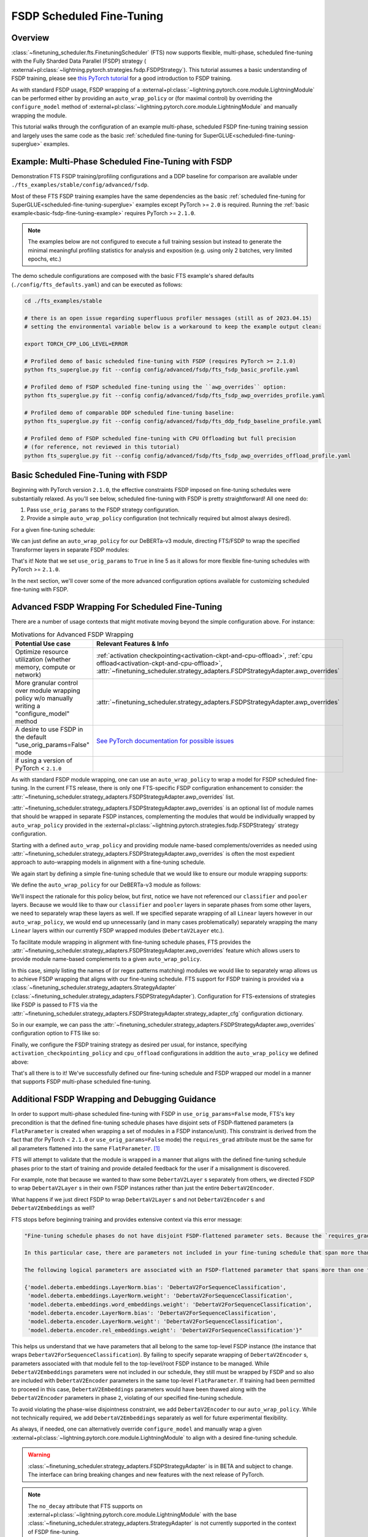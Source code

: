 ##########################
FSDP Scheduled Fine-Tuning
##########################

Overview
********

:class:`~finetuning_scheduler.fts.FinetuningScheduler` (FTS) now supports flexible, multi-phase, scheduled fine-tuning
with the Fully Sharded Data Parallel (FSDP) strategy (
:external+pl:class:`~lightning.pytorch.strategies.fsdp.FSDPStrategy`). This tutorial
assumes a basic understanding of FSDP training, please see
`this PyTorch tutorial  <https://pytorch.org/tutorials/intermediate/FSDP_tutorial.html>`_ for a good introduction to
FSDP training.

As with standard FSDP usage, FSDP wrapping of a :external+pl:class:`~lightning.pytorch.core.module.LightningModule`
can be performed either by providing an ``auto_wrap_policy`` or (for maximal control) by overriding the
``configure_model`` method of :external+pl:class:`~lightning.pytorch.core.module.LightningModule` and
manually wrapping the module.

This tutorial walks through the configuration of an example multi-phase, scheduled FSDP fine-tuning training session and
largely uses the same code as the basic :ref:`scheduled fine-tuning for SuperGLUE<scheduled-fine-tuning-superglue>`
examples.

.. _fsdp-fine-tuning-example:

Example: Multi-Phase Scheduled Fine-Tuning with FSDP
****************************************************

Demonstration FTS FSDP training/profiling configurations and a DDP baseline for comparison are available under
``./fts_examples/stable/config/advanced/fsdp``.

Most of these FTS FSDP training examples have the same dependencies as the basic
:ref:`scheduled fine-tuning for SuperGLUE<scheduled-fine-tuning-superglue>` examples except PyTorch >= ``2.0`` is
required. Running the :ref:`basic example<basic-fsdp-fine-tuning-example>` requires PyTorch >= ``2.1.0``.

.. note::

    The examples below are not configured to execute a full training session but instead to generate the minimal
    meaningful profiling statistics for analysis and exposition (e.g. using only 2 batches, very limited epochs, etc.)

The demo schedule configurations are composed with the basic FTS example's shared defaults
(``./config/fts_defaults.yaml``) and can be executed as follows:

.. code-block:: bash

    cd ./fts_examples/stable

    # there is an open issue regarding superfluous profiler messages (still as of 2023.04.15)
    # setting the environmental variable below is a workaround to keep the example output clean:

    export TORCH_CPP_LOG_LEVEL=ERROR

    # Profiled demo of basic scheduled fine-tuning with FSDP (requires PyTorch >= 2.1.0)
    python fts_superglue.py fit --config config/advanced/fsdp/fts_fsdp_basic_profile.yaml

    # Profiled demo of FSDP scheduled fine-tuning using the ``awp_overrides`` option:
    python fts_superglue.py fit --config config/advanced/fsdp/fts_fsdp_awp_overrides_profile.yaml

    # Profiled demo of comparable DDP scheduled fine-tuning baseline:
    python fts_superglue.py fit --config config/advanced/fsdp/fts_ddp_fsdp_baseline_profile.yaml

    # Profiled demo of FSDP scheduled fine-tuning with CPU Offloading but full precision
    # (for reference, not reviewed in this tutorial)
    python fts_superglue.py fit --config config/advanced/fsdp/fts_fsdp_awp_overrides_offload_profile.yaml

.. _basic-fsdp-fine-tuning-example:

Basic Scheduled Fine-Tuning with FSDP
*************************************

Beginning with PyTorch version ``2.1.0``, the effective constraints FSDP imposed on fine-tuning schedules were substantially relaxed. As you'll see below,
scheduled fine-tuning with FSDP is pretty straightforward! All one need do:

1. Pass ``use_orig_params`` to the FSDP strategy configuration.
2. Provide a simple ``auto_wrap_policy`` configuration (not technically required but almost always desired).

For a given fine-tuning schedule:

.. code-block:: yaml
  :linenos:

  0:
    params:
    - model.classifier.*
    max_transition_epoch: 1
  1:
    params:
    - model.pooler.dense.*
    - model.deberta.encoder.layer.11.(output|attention|intermediate).*
    max_transition_epoch: 2
  2:
    params:
    - model.deberta.encoder.layer.([0-9]|10).(output|attention|intermediate).*
    - model.deberta.encoder.LayerNorm.bias
    - model.deberta.encoder.LayerNorm.weight
    - model.deberta.encoder.rel_embeddings.weight

We can just define an ``auto_wrap_policy`` for our DeBERTa-v3 module, directing FTS/FSDP to wrap the specified Transformer layers in separate FSDP modules:

.. code-block:: yaml
  :linenos:
  :emphasize-lines: 5-10

  strategy:
    class_path: lightning.pytorch.strategies.FSDPStrategy
    init_args:
      # other FSDP args as desired ...
      use_orig_params: True
      auto_wrap_policy:
        class_path: torch.distributed.fsdp.wrap.ModuleWrapPolicy
        init_args:
          module_classes: !!set
            ? transformers.models.deberta_v2.modeling_deberta_v2.DebertaV2Layer

That's it! Note that we set ``use_orig_params`` to ``True`` in line 5 as it allows for more flexible fine-tuning schedules with PyTorch >= ``2.1.0``.

In the next section, we'll cover some of the more advanced configuration options available for customizing scheduled fine-tuning with FSDP.

Advanced FSDP Wrapping For Scheduled Fine-Tuning
************************************************

There are a number of usage contexts that might motivate moving beyond the simple configuration above. For instance:

.. list-table:: Motivations for Advanced FSDP Wrapping
   :widths: 50 50
   :header-rows: 1

   * - Potential Use case
     - Relevant Features & Info
   * - Optimize resource utilization (whether memory, compute or network)
     - :ref:`activation checkpointing<activation-ckpt-and-cpu-offload>`, :ref:`cpu offload<activation-ckpt-and-cpu-offload>`, :attr:`~finetuning_scheduler.strategy_adapters.FSDPStrategyAdapter.awp_overrides`
   * - More granular control over module wrapping policy w/o manually writing a "configure_model" method
     - :attr:`~finetuning_scheduler.strategy_adapters.FSDPStrategyAdapter.awp_overrides`
   * - A desire to use FSDP in the default "use_orig_params=False" mode
     - `See PyTorch documentation for possible issues <https://pytorch.org/docs/master/fsdp.html?highlight=use_orig_params>`_
   * - if using a version of PyTorch < ``2.1.0``
     -

As with standard FSDP module wrapping, one can use an ``auto_wrap_policy`` to wrap a model for FSDP scheduled
fine-tuning. In the current FTS release, there is only one FTS-specific FSDP configuration enhancement to consider:
the :attr:`~finetuning_scheduler.strategy_adapters.FSDPStrategyAdapter.awp_overrides` list.

:attr:`~finetuning_scheduler.strategy_adapters.FSDPStrategyAdapter.awp_overrides` is an optional list of module names
that should be wrapped in separate FSDP instances, complementing the modules that would be individually wrapped by
``auto_wrap_policy`` provided in the
:external+pl:class:`~lightning.pytorch.strategies.fsdp.FSDPStrategy` strategy
configuration.

Starting with a defined ``auto_wrap_policy`` and providing module name-based complements/overrides as needed using
:attr:`~finetuning_scheduler.strategy_adapters.FSDPStrategyAdapter.awp_overrides` is often the most expedient approach
to auto-wrapping models in alignment with a fine-tuning schedule.

We again start by defining a simple fine-tuning schedule that we would like to ensure our module wrapping supports:

.. code-block:: yaml
  :linenos:

  0:
    params:
    - model.classifier.*
    max_transition_epoch: 1
  1:
    params:
    - model.pooler.dense.*
    - model.deberta.encoder.layer.11.(output|attention|intermediate).*
    max_transition_epoch: 2
  2:
    params:
    - model.deberta.encoder.layer.([0-9]|10).(output|attention|intermediate).*
    - model.deberta.encoder.LayerNorm.bias
    - model.deberta.encoder.LayerNorm.weight
    - model.deberta.encoder.rel_embeddings.weight
    # excluding these parameters from the schedule to enhance the debugging demonstration
    #- model.deberta.embeddings.LayerNorm.bias
    #- model.deberta.embeddings.LayerNorm.weight
    #- model.deberta.embeddings.word_embeddings.weight

We define the ``auto_wrap_policy`` for our DeBERTa-v3 module as follows:

.. code-block:: yaml
  :linenos:
  :emphasize-lines: 5-11

  strategy:
    class_path: lightning.pytorch.strategies.FSDPStrategy
    init_args:
      # other FSDP args as desired ...
      auto_wrap_policy:
        class_path: torch.distributed.fsdp.wrap.ModuleWrapPolicy
        init_args:
          module_classes: !!set
            ? transformers.models.deberta_v2.modeling_deberta_v2.DebertaV2Layer
            ? transformers.models.deberta_v2.modeling_deberta_v2.DebertaV2Embeddings
            ? transformers.models.deberta_v2.modeling_deberta_v2.DebertaV2Encoder


We'll inspect the rationale for this policy below, but first, notice we have not referenced our ``classifier`` and
``pooler`` layers. Because we would like to thaw our ``classifier`` and ``pooler`` layers in separate phases from some
other layers, we need to separately wrap these layers as well. If we specified separate wrapping of all ``Linear``
layers however in our ``auto_wrap_policy``, we would end up unnecessarily (and in many cases problematically) separately
wrapping the many ``Linear`` layers within our currently FSDP wrapped modules (``DebertaV2Layer`` etc.).

To facilitate module wrapping in alignment with fine-tuning schedule phases, FTS provides the
:attr:`~finetuning_scheduler.strategy_adapters.FSDPStrategyAdapter.awp_overrides` feature which allows users to provide
module name-based complements to a given ``auto_wrap_policy``.

In this case, simply listing the names of (or regex patterns matching) modules we would like to separately wrap allows
us to achieve FSDP wrapping that aligns with our fine-tuning schedule. FTS support for FSDP training is provided via a
:class:`~finetuning_scheduler.strategy_adapters.StrategyAdapter`
(:class:`~finetuning_scheduler.strategy_adapters.FSDPStrategyAdapter`). Configuration for FTS-extensions of strategies
like FSDP is passed to FTS via the
:attr:`~finetuning_scheduler.strategy_adapters.FSDPStrategyAdapter.strategy_adapter_cfg` configuration dictionary.

So in our example, we can pass the :attr:`~finetuning_scheduler.strategy_adapters.FSDPStrategyAdapter.awp_overrides`
configuration option to FTS like so:

.. code-block:: yaml
  :linenos:
  :emphasize-lines: 3, 7, 8

  # in ./fts_examples/stable/config/advanced/fsdp/fts_fsdp_awp_overrides_profile.yaml
  ...
    - class_path: finetuning_scheduler.FinetuningScheduler
    init_args:
      ft_schedule: ./config/RteBoolqModule_ft_schedule_deberta_base_fsdp.yaml
      max_depth: 2
      strategy_adapter_cfg:
        awp_overrides: ["model.pooler.dense", "model.classifier"]
  ...

.. _activation-ckpt-and-cpu-offload:

Finally, we configure the FSDP training strategy as desired per usual, for instance, specifying
``activation_checkpointing_policy`` and ``cpu_offload`` configurations in addition the ``auto_wrap_policy`` we defined above:

.. code-block:: yaml
  :linenos:
  :emphasize-lines: 6-8

  # in ./fts_examples/stable/config/advanced/fsdp/fts_fsdp_awp_overrides_profile.yaml
    ...
    strategy:
      class_path: lightning.pytorch.strategies.FSDPStrategy
      init_args:
        cpu_offload: false
        activation_checkpointing_policy: !!set
          ? transformers.models.deberta_v2.modeling_deberta_v2.DebertaV2Layer
        auto_wrap_policy:
          class_path: torch.distributed.fsdp.wrap.ModuleWrapPolicy
          init_args:
            module_classes: !!set
              ? transformers.models.deberta_v2.modeling_deberta_v2.DebertaV2Layer
              ? transformers.models.deberta_v2.modeling_deberta_v2.DebertaV2Embeddings
              ? transformers.models.deberta_v2.modeling_deberta_v2.DebertaV2Encoder

That's all there is to it! We've successfully defined our fine-tuning schedule and FSDP wrapped our model in a manner
that supports FSDP multi-phase scheduled fine-tuning.


Additional FSDP Wrapping and Debugging Guidance
***********************************************

In order to support multi-phase scheduled fine-tuning with FSDP in ``use_orig_params=False`` mode, FTS's key precondition
is that the defined fine-tuning schedule phases have disjoint sets of FSDP-flattened parameters (a ``FlatParameter`` is created when wrapping a set of
modules in a FSDP instance/unit). This constraint is derived from the fact that (for PyTorch < ``2.1.0`` or ``use_orig_params=False`` mode) the ``requires_grad`` attribute
must be the same for all parameters flattened into the same ``FlatParameter``. [#]_

FTS will attempt to validate that the module is wrapped in a manner that aligns with the defined fine-tuning
schedule phases prior to the start of training and provide detailed feedback for the user if a misalignment is
discovered.

For example, note that because we wanted to thaw some ``DebertaV2Layer`` s separately from others, we directed FSDP to
wrap ``DebertaV2Layer`` s in their own FSDP instances rather than just the entire ``DebertaV2Encoder``.

What happens if we just direct FSDP to wrap ``DebertaV2Layer`` s and not ``DebertaV2Encoder`` s and
``DebertaV2Embeddings`` as well?

FTS stops before beginning training and provides extensive context via this error message:

.. code-block:: bash

  "Fine-tuning schedule phases do not have disjoint FSDP-flattened parameter sets. Because the `requires_grad` attribute of FSDP-flattened parameters currently must be the same for all flattened parameters (for PyTorch < ``2.1.0`` or if in ``use_orig_params=False`` mode), fine-tuning schedules must avoid thawing parameters in the same FSDP-flattened parameter in different phases. Please ensure parameters associated with each phase are wrapped in separate phase-aligned FSDP instances.

  In this particular case, there are parameters not included in your fine-tuning schedule that span more than one fine-tuning phase. HINT: parameters associated with unwrapped modules will be included in the top-level (aka 'root') FSDP instance so ensuring all modules associated with fine-tuning scheduled parameters are wrapped separately from the top-level FSDP instance may avoid triggering this exception.

  The following logical parameters are associated with an FSDP-flattened parameter that spans more than one fine-tuning phase. The mapping of each logical parameter with the module name wrapped by its associated FSDP instance is provided below:

  {'model.deberta.embeddings.LayerNorm.bias': 'DebertaV2ForSequenceClassification',
   'model.deberta.embeddings.LayerNorm.weight': 'DebertaV2ForSequenceClassification',
   'model.deberta.embeddings.word_embeddings.weight': 'DebertaV2ForSequenceClassification',
   'model.deberta.encoder.LayerNorm.bias': 'DebertaV2ForSequenceClassification',
   'model.deberta.encoder.LayerNorm.weight': 'DebertaV2ForSequenceClassification',
   'model.deberta.encoder.rel_embeddings.weight': 'DebertaV2ForSequenceClassification'}"

This helps us understand that we have parameters that all belong to the same top-level FSDP instance (the instance
that wraps ``DebertaV2ForSequenceClassification``). By failing to specify separate wrapping of ``DebertaV2Encoder`` s,
parameters associated with that module fell to the top-level/root FSDP instance to be managed. While
``DebertaV2Embeddings`` parameters were not included in our schedule, they still must be wrapped by FSDP and so also are
included with ``DebertaV2Encoder`` parameters in the same top-level ``FlatParameter``. If training had been permitted
to proceed in this case, ``DebertaV2Embeddings`` parameters would have been thawed along with the ``DebertaV2Encoder``
parameters in phase ``2``, violating of our specified fine-tuning schedule.

To avoid violating the phase-wise disjointness constraint, we add ``DebertaV2Encoder`` to our ``auto_wrap_policy``.
While not technically required, we add ``DebertaV2Embeddings`` separately as well for future experimental flexibility.

As always, if needed, one can alternatively override ``configure_model`` and manually wrap a given
:external+pl:class:`~lightning.pytorch.core.module.LightningModule` to align with a desired fine-tuning schedule.

.. warning::

  :class:`~finetuning_scheduler.strategy_adapters.FSDPStrategyAdapter` is in BETA and subject to change. The
  interface can bring breaking changes and new features with the next release of PyTorch.

.. note::

  The ``no_decay`` attribute that FTS supports on
  :external+pl:class:`~lightning.pytorch.core.module.LightningModule` with the base
  :class:`~finetuning_scheduler.strategy_adapters.StrategyAdapter` is not currently supported in the context of
  FSDP fine-tuning.

.. note::

  Resuming across heterogeneous ``use_orig_params`` contexts with FTS is not currently supported (e.g.
  ``use_orig_params=True`` checkpoints need to be resumed with ``use_orig_params=True`` set)

.. note::

  With PyTorch versions < ``2.0``, optimizer state dicts are not currently saved/loaded when restoring checkpoints
  in the context of FSDP training. This comports with upstream Lightning behavior/limitations. Please use PyTorch >=
  ``2.0`` if restoring optimizer state from checkpoints (while FSDP training) is critical to your use case. For more
  regarding this version constraint, see `this issue <https://github.com/Lightning-AI/lightning/issues/18230>`_.

.. tip::

  If FSDP training with PyTorch >= ``2.1.0`` and ``use_orig_params=True``, ``DEBUG`` level logging will provide
  parameter shard allocation diagnostic info where relevant.

.. tip::

  If you want to extend FTS to use a custom, currently unsupported strategy or override current FTS behavior with a
  given training strategy, subclassing :class:`~finetuning_scheduler.strategy_adapters.StrategyAdapter` is a way to do
  so.

Footnotes
*********

.. [#] As of PyTorch ``2.1.0``, ``FlatParameter`` s constructed in ``use_orig_params`` mode are allowed to contain
  original params with non-uniform ``requires_grad``.
